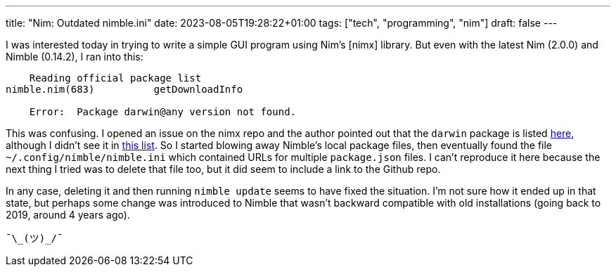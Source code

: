 ---
title: "Nim: Outdated nimble.ini"
date: 2023-08-05T19:28:22+01:00
tags: ["tech", "programming", "nim"]
draft: false
---

I was interested today in trying to write a simple GUI program using Nim's [nimx] library. But even with the latest Nim (2.0.0) and Nimble (0.14.2), I ran into this:

```
    Reading official package list                                                                                                                                                                                 
nimble.nim(683)          getDownloadInfo                                                                                                                                                                          
                                                                                                                                                                                                                  
    Error:  Package darwin@any version not found.
```

This was confusing. I opened an issue on the nimx repo and the author pointed out that the `darwin` package is listed https://github.com/nim-lang/packages/blob/e52b18948feb1cca13ada322218aa19d03ef4fd4/packages.json#L19341C3-L19353[here], although I didn't see it in https://nim-lang.org/nimble/packages.json[this list]. So I started blowing away Nimble's local package files, then eventually found the file `~/.config/nimble/nimble.ini` which contained URLs for multiple `package.json` files. I can't reproduce it here because the next thing I tried was to delete that file too, but it did seem to include a link to the Github repo.

In any case, deleting it and then running `nimble update` seems to have fixed the situation. I'm not sure how it ended up in that state, but perhaps some change was introduced to Nimble that wasn't backward compatible with old installations (going back to 2019, around 4 years ago).

```
¯\_(ツ)_/¯
```
